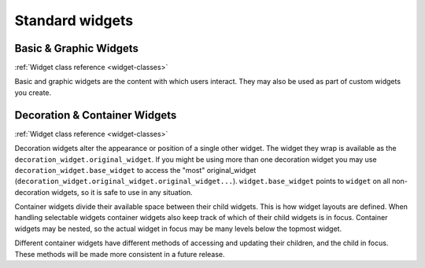 .. _basic-grafic-widgets:

********************
  Standard widgets
********************

Basic & Graphic Widgets
=======================

.. image:: images/urwid_widgets_1.png

:ref:`Widget class reference <widget-classes>`

Basic and graphic widgets are the content with which users interact. They may
also be used as part of custom widgets you create.


Decoration & Container Widgets
==============================

.. image:: images/urwid_widgets_2.png

:ref:`Widget class reference <widget-classes>`

Decoration widgets alter the appearance or position of a single other widget.
The widget they wrap is available as the ``decoration_widget.original_widget``.
If you might be using more than one decoration widget you may use
``decoration_widget.base_widget`` to access the "most" original_widget
(``decoration_widget.original_widget.original_widget...``).
``widget.base_widget`` points to ``widget`` on all non-decoration widgets, so
it is safe to use in any situation.

Container widgets divide their available space between their child widgets.
This is how widget layouts are defined. When handling selectable widgets
container widgets also keep track of which of their child widgets is in focus.
Container widgets may be nested, so the actual widget in focus may be many
levels below the topmost widget.

Different container widgets have different methods of accessing and updating
their children, and the child in focus. These methods will be made more
consistent in a future release.
